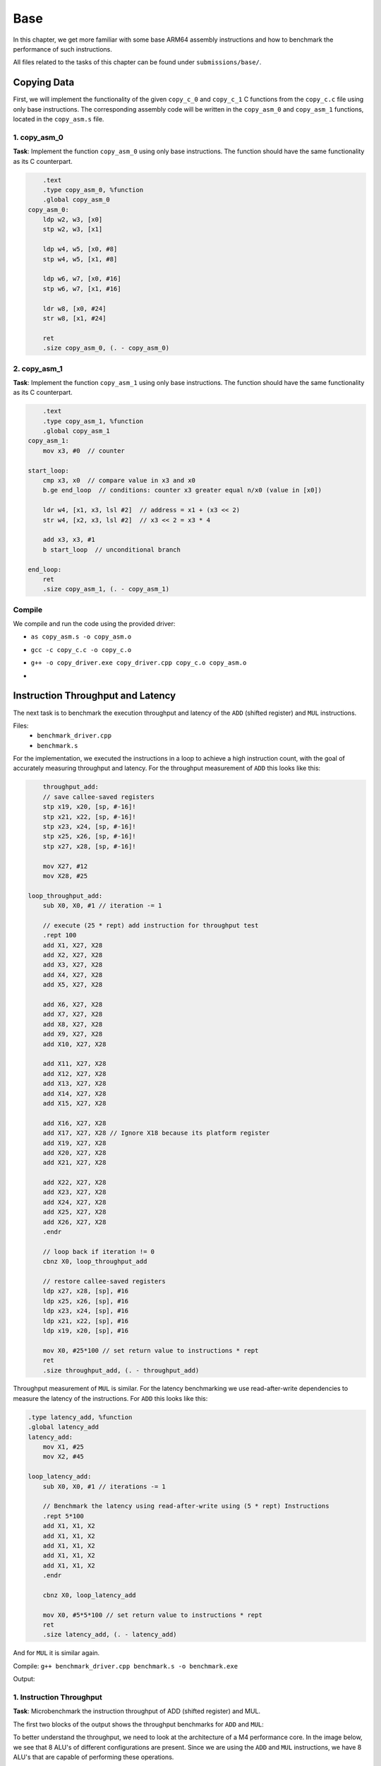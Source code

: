 Base
====

In this chapter, we get more familiar with some base ARM64 assembly instructions and how to benchmark the performance of such instructions.

All files related to the tasks of this chapter can be found under ``submissions/base/``.

Copying Data
------------

First, we will implement the functionality of the given ``copy_c_0`` and ``copy_c_1`` C functions from the ``copy_c.c`` file using only base instructions.
The corresponding assembly code will be written in the ``copy_asm_0`` and ``copy_asm_1`` functions, located in the ``copy_asm.s`` file. 

1. copy_asm_0
^^^^^^^^^^^^^

**Task**: Implement the function ``copy_asm_0`` using only base instructions. The function should have the same functionality as its C counterpart.

.. code-block:: asm

        .text
        .type copy_asm_0, %function
        .global copy_asm_0
    copy_asm_0:
        ldp w2, w3, [x0]
        stp w2, w3, [x1]

        ldp w4, w5, [x0, #8]
        stp w4, w5, [x1, #8]
        
        ldp w6, w7, [x0, #16]
        stp w6, w7, [x1, #16]

        ldr w8, [x0, #24]
        str w8, [x1, #24]

        ret
        .size copy_asm_0, (. - copy_asm_0)

2. copy_asm_1
^^^^^^^^^^^^^

**Task**: Implement the function ``copy_asm_1`` using only base instructions. The function should have the same functionality as its C counterpart.

.. code-block:: asm

        .text
        .type copy_asm_1, %function
        .global copy_asm_1
    copy_asm_1:
        mov x3, #0  // counter

    start_loop:
        cmp x3, x0  // compare value in x3 and x0
        b.ge end_loop  // conditions: counter x3 greater equal n/x0 (value in [x0])

        ldr w4, [x1, x3, lsl #2]  // address = x1 + (x3 << 2)
        str w4, [x2, x3, lsl #2]  // x3 << 2 = x3 * 4

        add x3, x3, #1
        b start_loop  // unconditional branch

    end_loop:
        ret
        .size copy_asm_1, (. - copy_asm_1)

Compile
^^^^^^^

We compile and run the code using the provided driver:

- ``as copy_asm.s -o copy_asm.o``
- ``gcc -c copy_c.c -o copy_c.o``
- ``g++ -o copy_driver.exe copy_driver.cpp copy_c.o copy_asm.o``
- .. image:: ../_static/images/report_25_04_24/copying-data.png
    :align: center

Instruction Throughput and Latency
----------------------------------

The next task is to benchmark the execution throughput and latency of the ``ADD`` (shifted register) and ``MUL`` instructions.

Files:
    - ``benchmark_driver.cpp``
    - ``benchmark.s``

For the implementation, we executed the instructions in a loop to achieve a high instruction count, with the goal of accurately measuring
throughput and latency. For the throughput measurement of ``ADD`` this looks like this:

.. code-block:: asm

        throughput_add:
        // save callee-saved registers
        stp x19, x20, [sp, #-16]!
        stp x21, x22, [sp, #-16]!
        stp x23, x24, [sp, #-16]!
        stp x25, x26, [sp, #-16]!
        stp x27, x28, [sp, #-16]!

        mov X27, #12
        mov X28, #25

    loop_throughput_add:
        sub X0, X0, #1 // iteration -= 1

        // execute (25 * rept) add instruction for throughput test
        .rept 100
        add X1, X27, X28
        add X2, X27, X28
        add X3, X27, X28
        add X4, X27, X28
        add X5, X27, X28
        
        add X6, X27, X28
        add X7, X27, X28
        add X8, X27, X28
        add X9, X27, X28
        add X10, X27, X28

        add X11, X27, X28
        add X12, X27, X28
        add X13, X27, X28
        add X14, X27, X28
        add X15, X27, X28

        add X16, X27, X28
        add X17, X27, X28 // Ignore X18 because its platform register
        add X19, X27, X28
        add X20, X27, X28
        add X21, X27, X28

        add X22, X27, X28
        add X23, X27, X28
        add X24, X27, X28
        add X25, X27, X28
        add X26, X27, X28
        .endr

        // loop back if iteration != 0
        cbnz X0, loop_throughput_add

        // restore callee-saved registers
        ldp x27, x28, [sp], #16
        ldp x25, x26, [sp], #16
        ldp x23, x24, [sp], #16
        ldp x21, x22, [sp], #16
        ldp x19, x20, [sp], #16

        mov X0, #25*100 // set return value to instructions * rept
        ret
        .size throughput_add, (. - throughput_add)

Throughput measurement of ``MUL`` is similar. For the latency benchmarking we use read-after-write dependencies to measure the latency of the instructions.
For ``ADD`` this looks like this:

.. code-block:: asm

    .type latency_add, %function
    .global latency_add
    latency_add:
        mov X1, #25
        mov X2, #45

    loop_latency_add:
        sub X0, X0, #1 // iterations -= 1

        // Benchmark the latency using read-after-write using (5 * rept) Instructions
        .rept 5*100
        add X1, X1, X2
        add X1, X1, X2
        add X1, X1, X2
        add X1, X1, X2
        add X1, X1, X2
        .endr

        cbnz X0, loop_latency_add
        
        mov X0, #5*5*100 // set return value to instructions * rept
        ret
        .size latency_add, (. - latency_add)

And for ``MUL`` it is similar again.


Compile: ``g++ benchmark_driver.cpp benchmark.s -o benchmark.exe``

Output:

.. image:: ../_static/images/report_25_04_24/benchmark.png

1. Instruction Throughput
^^^^^^^^^^^^^^^^^^^^^^^^^

**Task**: Microbenchmark the instruction throughput of ADD (shifted register) and MUL.

The first two blocks of the output shows the throughput benchmarks for ``ADD`` and ``MUL``:

To better understand the throughput, we need to look at the architecture of a M4 performance core.
In the image below, we see that 8 ALU's of different configurations are present. Since we are using the
``ADD`` and ``MUL`` instructions, we have 8 ALU's that are capable of performing these operations.

.. figure:: ../_static/images/report_25_04_24/m4-chip-architecture.png
    :align: center

    Source: https://www.youtube.com/watch?v=EbDPvcbilCs&t=257s


**ADD:**

We have :math:`22.2845 \cdot 10^9` instructions per second.
That are :math:`22.2845 \cdot 10^9 / 8 = 2.7856 \cdot 10^9` instructions per ALU per second.

**MUL:**

We have :math:`13.2967 \cdot 10^9` instruction per second.
That resolves to :math:`13.2967 \cdot 10^9 / 8 = 1.6621 \cdot 10^9` instructions per ALU per second.

2. Instruction Latency
^^^^^^^^^^^^^^^^^^^^^^

**Task**: Microbenchmark the instruction latency of ADD (shifted register) and MUL.

The last two blocks of the output shows the latency benchmarks for ``ADD`` and ``MUL``.
Note, that we use read-after-write dependencies to measure the latency, thus we only use a single ALU for measurement.

**ADD:**

We have :math:`4.38367 \cdot 10^9` instruction per seconds in a single ALU.
Resulting in a **latency of 1 cycle** for the known clock speed of 4.4 GHz.


**MUL:**

We have :math:`1.46179 \cdot 10^9` instruction per seconds in a single ALU.
Resulting in a **latency of** :math:`4.4 \text{ GHz} / 1.46179 \cdot 10^9  \approx 3` **cycles**.